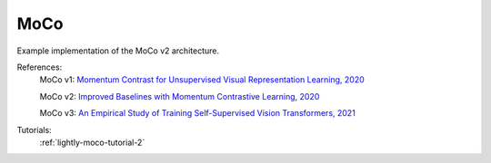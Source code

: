.. _moco:

MoCo
====

Example implementation of the MoCo v2 architecture.

References:
    MoCo v1: `Momentum Contrast for Unsupervised Visual Representation Learning, 2020 <https://arxiv.org/abs/1911.05722v3>`_

    MoCo v2: `Improved Baselines with Momentum Contrastive Learning, 2020 <https://arxiv.org/abs/2003.04297>`_

    MoCo v3: `An Empirical Study of Training Self-Supervised Vision Transformers, 2021 <https://arxiv.org/abs/2104.02057>`_

Tutorials:
    :ref:`lightly-moco-tutorial-2`


.. tabs::

    .. tab:: PyTorch

        .. image:: https://img.shields.io/badge/Open%20in%20Colab-blue?logo=googlecolab&label=%20&labelColor=5c5c5c
            :target: https://colab.research.google.com/github/lightly-ai/lightly/blob/master/examples/notebooks/pytorch/moco.ipynb

        This example can be run from the command line with::

            python lightly/examples/pytorch/moco.py

        .. literalinclude:: ../../../examples/pytorch/moco.py

    .. tab:: Lightning

        .. image:: https://img.shields.io/badge/Open%20in%20Colab-blue?logo=googlecolab&label=%20&labelColor=5c5c5c
            :target: https://colab.research.google.com/github/lightly-ai/lightly/blob/master/examples/notebooks/pytorch_lightning/moco.ipynb

        This example can be run from the command line with::

            python lightly/examples/pytorch_lightning/moco.py

        .. literalinclude:: ../../../examples/pytorch_lightning/moco.py

    .. tab:: Lightning Distributed

        .. image:: https://img.shields.io/badge/Open%20in%20Colab-blue?logo=googlecolab&label=%20&labelColor=5c5c5c
            :target: https://colab.research.google.com/github/lightly-ai/lightly/blob/master/examples/notebooks/pytorch_lightning_distributed/moco.ipynb

        This example runs on multiple gpus using Distributed Data Parallel (DDP)
        training with Pytorch Lightning. At least one GPU must be available on 
        the system. The example can be run from the command line with::

            python lightly/examples/pytorch_lightning_distributed/moco.py

        The model differs in the following ways from the non-distributed
        implementation:

        - Distributed Data Parallel is enabled
        - Synchronized Batch Norm is used in place of standard Batch Norm

        Note that Synchronized Batch Norm is optional and the model can also be 
        trained without it. Without Synchronized Batch Norm the batch norm for 
        each GPU is only calculated based on the features on that specific GPU.

        .. literalinclude:: ../../../examples/pytorch_lightning_distributed/moco.py

